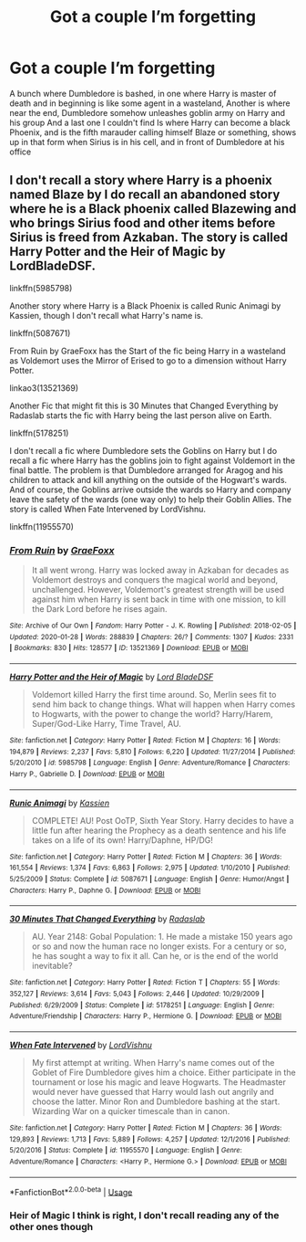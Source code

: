 #+TITLE: Got a couple I’m forgetting

* Got a couple I’m forgetting
:PROPERTIES:
:Author: Vickerr
:Score: 2
:DateUnix: 1595148997.0
:DateShort: 2020-Jul-19
:FlairText: What's That Fic?
:END:
A bunch where Dumbledore is bashed, in one where Harry is master of death and in beginning is like some agent in a wasteland, Another is where near the end, Dumbledore somehow unleashes goblin army on Harry and his group And a last one I couldn't find Is where Harry can become a black Phoenix, and is the fifth marauder calling himself Blaze or something, shows up in that form when Sirius is in his cell, and in front of Dumbledore at his office


** I don't recall a story where Harry is a phoenix named Blaze by I do recall an abandoned story where he is a Black phoenix called Blazewing and who brings Sirius food and other items before Sirius is freed from Azkaban. The story is called Harry Potter and the Heir of Magic by LordBladeDSF.

linkffn(5985798)

Another story where Harry is a Black Phoenix is called Runic Animagi by Kassien, though I don't recall what Harry's name is.

linkffn(5087671)

From Ruin by GraeFoxx has the Start of the fic being Harry in a wasteland as Voldemort uses the Mirror of Erised to go to a dimension without Harry Potter.

linkao3(13521369)

Another Fic that might fit this is 30 Minutes that Changed Everything by Radaslab starts the fic with Harry being the last person alive on Earth.

linkffn(5178251)

I don't recall a fic where Dumbledore sets the Goblins on Harry but I do recall a fic where Harry has the goblins join to fight against Voldemort in the final battle. The problem is that Dumbledore arranged for Aragog and his children to attack and kill anything on the outside of the Hogwart's wards. And of course, the Goblins arrive outside the wards so Harry and company leave the safety of the wards (one way only) to help their Goblin Allies. The story is called When Fate Intervened by LordVishnu.

linkffn(11955570)
:PROPERTIES:
:Author: reddog44mag
:Score: 1
:DateUnix: 1595168909.0
:DateShort: 2020-Jul-19
:END:

*** [[https://archiveofourown.org/works/13521369][*/From Ruin/*]] by [[https://www.archiveofourown.org/users/GraeFoxx/pseuds/GraeFoxx][/GraeFoxx/]]

#+begin_quote
  It all went wrong. Harry was locked away in Azkaban for decades as Voldemort destroys and conquers the magical world and beyond, unchallenged. However, Voldemort's greatest strength will be used against him when Harry is sent back in time with one mission, to kill the Dark Lord before he rises again.
#+end_quote

^{/Site/:} ^{Archive} ^{of} ^{Our} ^{Own} ^{*|*} ^{/Fandom/:} ^{Harry} ^{Potter} ^{-} ^{J.} ^{K.} ^{Rowling} ^{*|*} ^{/Published/:} ^{2018-02-05} ^{*|*} ^{/Updated/:} ^{2020-01-28} ^{*|*} ^{/Words/:} ^{288839} ^{*|*} ^{/Chapters/:} ^{26/?} ^{*|*} ^{/Comments/:} ^{1307} ^{*|*} ^{/Kudos/:} ^{2331} ^{*|*} ^{/Bookmarks/:} ^{830} ^{*|*} ^{/Hits/:} ^{128577} ^{*|*} ^{/ID/:} ^{13521369} ^{*|*} ^{/Download/:} ^{[[https://archiveofourown.org/downloads/13521369/From%20Ruin.epub?updated_at=1580191012][EPUB]]} ^{or} ^{[[https://archiveofourown.org/downloads/13521369/From%20Ruin.mobi?updated_at=1580191012][MOBI]]}

--------------

[[https://www.fanfiction.net/s/5985798/1/][*/Harry Potter and the Heir of Magic/*]] by [[https://www.fanfiction.net/u/2367301/Lord-BladeDSF][/Lord BladeDSF/]]

#+begin_quote
  Voldemort killed Harry the first time around. So, Merlin sees fit to send him back to change things. What will happen when Harry comes to Hogwarts, with the power to change the world? Harry/Harem, Super/God-Like Harry, Time Travel, AU.
#+end_quote

^{/Site/:} ^{fanfiction.net} ^{*|*} ^{/Category/:} ^{Harry} ^{Potter} ^{*|*} ^{/Rated/:} ^{Fiction} ^{M} ^{*|*} ^{/Chapters/:} ^{16} ^{*|*} ^{/Words/:} ^{194,879} ^{*|*} ^{/Reviews/:} ^{2,237} ^{*|*} ^{/Favs/:} ^{5,810} ^{*|*} ^{/Follows/:} ^{6,220} ^{*|*} ^{/Updated/:} ^{11/27/2014} ^{*|*} ^{/Published/:} ^{5/20/2010} ^{*|*} ^{/id/:} ^{5985798} ^{*|*} ^{/Language/:} ^{English} ^{*|*} ^{/Genre/:} ^{Adventure/Romance} ^{*|*} ^{/Characters/:} ^{Harry} ^{P.,} ^{Gabrielle} ^{D.} ^{*|*} ^{/Download/:} ^{[[http://www.ff2ebook.com/old/ffn-bot/index.php?id=5985798&source=ff&filetype=epub][EPUB]]} ^{or} ^{[[http://www.ff2ebook.com/old/ffn-bot/index.php?id=5985798&source=ff&filetype=mobi][MOBI]]}

--------------

[[https://www.fanfiction.net/s/5087671/1/][*/Runic Animagi/*]] by [[https://www.fanfiction.net/u/1057853/Kassien][/Kassien/]]

#+begin_quote
  COMPLETE! AU! Post OoTP, Sixth Year Story. Harry decides to have a little fun after hearing the Prophecy as a death sentence and his life takes on a life of its own! Harry/Daphne, HP/DG!
#+end_quote

^{/Site/:} ^{fanfiction.net} ^{*|*} ^{/Category/:} ^{Harry} ^{Potter} ^{*|*} ^{/Rated/:} ^{Fiction} ^{M} ^{*|*} ^{/Chapters/:} ^{36} ^{*|*} ^{/Words/:} ^{161,554} ^{*|*} ^{/Reviews/:} ^{1,374} ^{*|*} ^{/Favs/:} ^{6,863} ^{*|*} ^{/Follows/:} ^{2,975} ^{*|*} ^{/Updated/:} ^{1/10/2010} ^{*|*} ^{/Published/:} ^{5/25/2009} ^{*|*} ^{/Status/:} ^{Complete} ^{*|*} ^{/id/:} ^{5087671} ^{*|*} ^{/Language/:} ^{English} ^{*|*} ^{/Genre/:} ^{Humor/Angst} ^{*|*} ^{/Characters/:} ^{Harry} ^{P.,} ^{Daphne} ^{G.} ^{*|*} ^{/Download/:} ^{[[http://www.ff2ebook.com/old/ffn-bot/index.php?id=5087671&source=ff&filetype=epub][EPUB]]} ^{or} ^{[[http://www.ff2ebook.com/old/ffn-bot/index.php?id=5087671&source=ff&filetype=mobi][MOBI]]}

--------------

[[https://www.fanfiction.net/s/5178251/1/][*/30 Minutes That Changed Everything/*]] by [[https://www.fanfiction.net/u/1806836/Radaslab][/Radaslab/]]

#+begin_quote
  AU. Year 2148: Gobal Population: 1. He made a mistake 150 years ago or so and now the human race no longer exists. For a century or so, he has sought a way to fix it all. Can he, or is the end of the world inevitable?
#+end_quote

^{/Site/:} ^{fanfiction.net} ^{*|*} ^{/Category/:} ^{Harry} ^{Potter} ^{*|*} ^{/Rated/:} ^{Fiction} ^{T} ^{*|*} ^{/Chapters/:} ^{55} ^{*|*} ^{/Words/:} ^{352,127} ^{*|*} ^{/Reviews/:} ^{3,614} ^{*|*} ^{/Favs/:} ^{5,043} ^{*|*} ^{/Follows/:} ^{2,446} ^{*|*} ^{/Updated/:} ^{10/29/2009} ^{*|*} ^{/Published/:} ^{6/29/2009} ^{*|*} ^{/Status/:} ^{Complete} ^{*|*} ^{/id/:} ^{5178251} ^{*|*} ^{/Language/:} ^{English} ^{*|*} ^{/Genre/:} ^{Adventure/Friendship} ^{*|*} ^{/Characters/:} ^{Harry} ^{P.,} ^{Hermione} ^{G.} ^{*|*} ^{/Download/:} ^{[[http://www.ff2ebook.com/old/ffn-bot/index.php?id=5178251&source=ff&filetype=epub][EPUB]]} ^{or} ^{[[http://www.ff2ebook.com/old/ffn-bot/index.php?id=5178251&source=ff&filetype=mobi][MOBI]]}

--------------

[[https://www.fanfiction.net/s/11955570/1/][*/When Fate Intervened/*]] by [[https://www.fanfiction.net/u/7754563/LordVishnu][/LordVishnu/]]

#+begin_quote
  My first attempt at writing. When Harry's name comes out of the Goblet of Fire Dumbledore gives him a choice. Either participate in the tournament or lose his magic and leave Hogwarts. The Headmaster would never have guessed that Harry would lash out angrily and choose the latter. Minor Ron and Dumbledore bashing at the start. Wizarding War on a quicker timescale than in canon.
#+end_quote

^{/Site/:} ^{fanfiction.net} ^{*|*} ^{/Category/:} ^{Harry} ^{Potter} ^{*|*} ^{/Rated/:} ^{Fiction} ^{M} ^{*|*} ^{/Chapters/:} ^{36} ^{*|*} ^{/Words/:} ^{129,893} ^{*|*} ^{/Reviews/:} ^{1,713} ^{*|*} ^{/Favs/:} ^{5,889} ^{*|*} ^{/Follows/:} ^{4,257} ^{*|*} ^{/Updated/:} ^{12/1/2016} ^{*|*} ^{/Published/:} ^{5/20/2016} ^{*|*} ^{/Status/:} ^{Complete} ^{*|*} ^{/id/:} ^{11955570} ^{*|*} ^{/Language/:} ^{English} ^{*|*} ^{/Genre/:} ^{Adventure/Romance} ^{*|*} ^{/Characters/:} ^{<Harry} ^{P.,} ^{Hermione} ^{G.>} ^{*|*} ^{/Download/:} ^{[[http://www.ff2ebook.com/old/ffn-bot/index.php?id=11955570&source=ff&filetype=epub][EPUB]]} ^{or} ^{[[http://www.ff2ebook.com/old/ffn-bot/index.php?id=11955570&source=ff&filetype=mobi][MOBI]]}

--------------

*FanfictionBot*^{2.0.0-beta} | [[https://github.com/tusing/reddit-ffn-bot/wiki/Usage][Usage]]
:PROPERTIES:
:Author: FanfictionBot
:Score: 1
:DateUnix: 1595168933.0
:DateShort: 2020-Jul-19
:END:


*** Heir of Magic I think is right, I don't recall reading any of the other ones though
:PROPERTIES:
:Author: Vickerr
:Score: 1
:DateUnix: 1595286178.0
:DateShort: 2020-Jul-21
:END:
